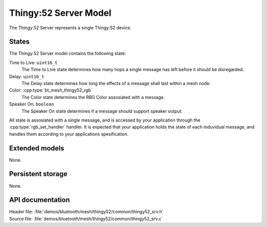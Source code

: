 .. _bt_mesh_thingy52_srv_readme:

Thingy:52 Server Model
######################

The Thingy:52 Server represents a single Thingy:52 device.

States
======

The Thingy:52 Server model contains the following state:

Time to Live: ``uint16_t``
	The Time to Live state determines how many hops a single message has left before it should be disregarded.

Delay: ``uint16_t``
	The Delay state determines how long the effects of a message shall last within a mesh node.

Color: :cpp:type:`bt_mesh_thingy52_rgb`
	The Color state determines the RBG Color assosiated with a message.

Speaker On: ``boolean``
	The Speaker On state determines if a message should support speaker output.

All state is assosiated with a single message, and is accessed by your application through the :cpp:type:`rgb_set_handler` handler.
It is expected that your application holds the state of each induvidual message, and handles them according
to your applications spesification.


Extended models
===============

None.

Persistent storage
==================

None.

API documentation
=================

| Header file: :file:`demos/bluetooth/mesh/thingy52/common/thingy52_srv.h`
| Source file: :file:`demos/bluetooth/mesh/thingy52/common/thingy52_srv.c`

.. doxygengroup:: bt_mesh_thingy52_srv
   :project: nrf
   :members:
